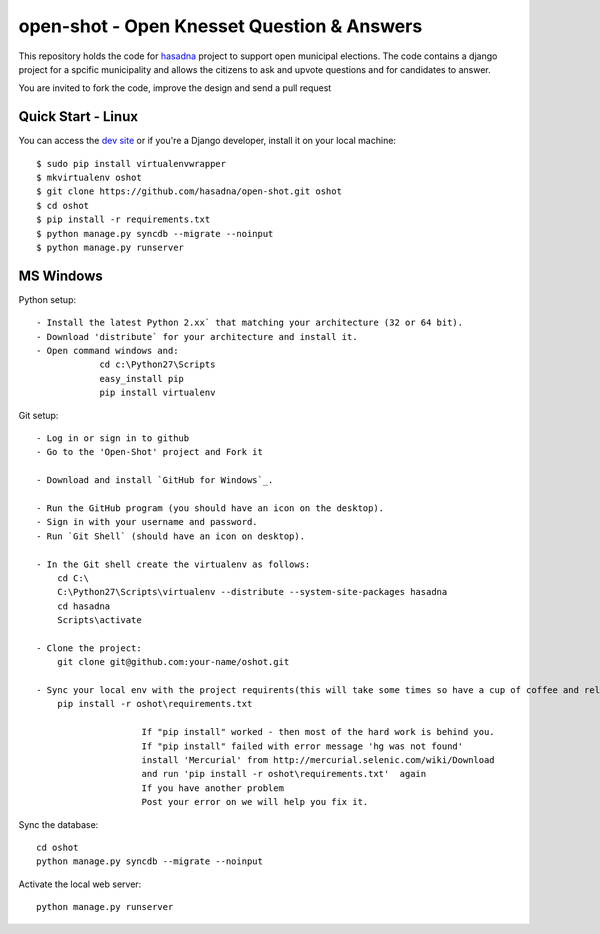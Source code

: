 open-shot - Open Knesset Question & Answers
===========================================

This repository holds the code for `hasadna`_ project to support open municipal
elections. The code contains a django project for a spcific municipality and 
allows the citizens to ask and upvote questions and for candidates to answer.

You are invited to fork the code, improve the design and send a pull request

.. _hasadna: http://hasadna.org.il

Quick Start - Linux
--------------------

You can access the `dev site`_ or if you're a Django developer, install
it on your local machine::

    $ sudo pip install virtualenvwrapper
    $ mkvirtualenv oshot
    $ git clone https://github.com/hasadna/open-shot.git oshot
    $ cd oshot
    $ pip install -r requirements.txt
    $ python manage.py syncdb --migrate --noinput
    $ python manage.py runserver

.. _dev site: http://oshot.hasadna.org.il



MS Windows
----------

Python setup::

    - Install the latest Python 2.xx` that matching your architecture (32 or 64 bit).
    - Download 'distribute` for your architecture and install it.
    - Open command windows and:
		cd c:\Python27\Scripts
		easy_install pip
		pip install virtualenv
	
Git setup::	

    - Log in or sign in to github
    - Go to the 'Open-Shot' project and Fork it

    - Download and install `GitHub for Windows`_.

    - Run the GitHub program (you should have an icon on the desktop). 
    - Sign in with your username and password.
    - Run `Git Shell` (should have an icon on desktop). 
	
    - In the Git shell create the virtualenv as follows:
        cd C:\
	C:\Python27\Scripts\virtualenv --distribute --system-site-packages hasadna
	cd hasadna
	Scripts\activate
		
    - Clone the project:	
	git clone git@github.com:your-name/oshot.git
 
    - Sync your local env with the project requirents(this will take some times so have a cup of coffee and relax): 
	pip install -r oshot\requirements.txt 

			If "pip install" worked - then most of the hard work is behind you.
			If "pip install" failed with error message 'hg was not found'
			install 'Mercurial' from http://mercurial.selenic.com/wiki/Download
			and run 'pip install -r oshot\requirements.txt'  again 
			If you have another problem
			Post your error on we will help you fix it.	

Sync the database::

    cd oshot
    python manage.py syncdb --migrate --noinput
    
Activate the local web server::

    python manage.py runserver
    
    
